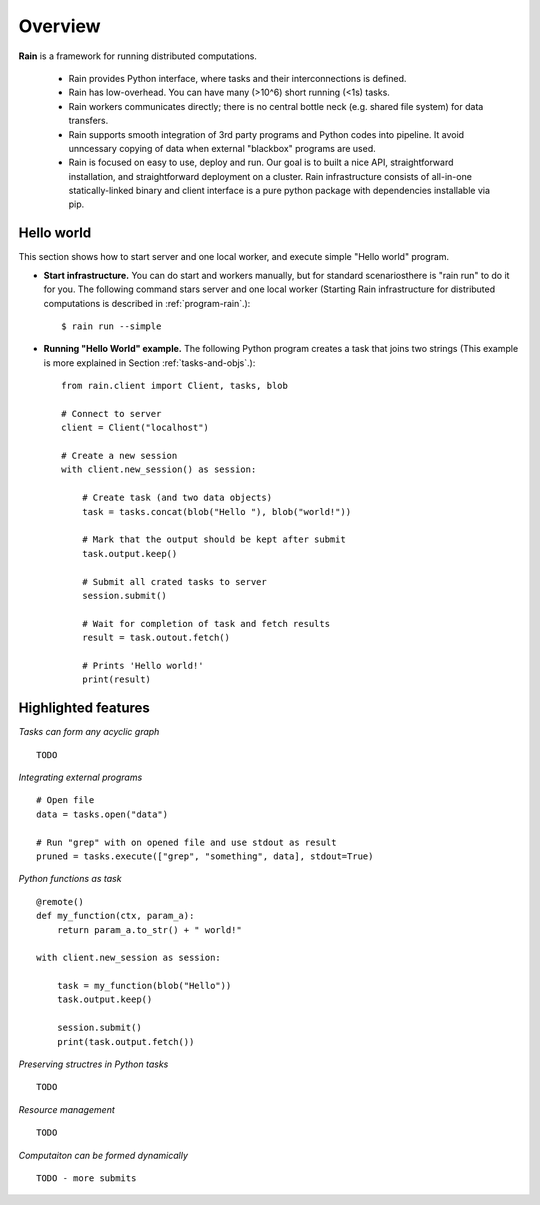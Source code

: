 Overview
********

**Rain** is a framework for running distributed computations.

   * Rain provides Python interface, where tasks and their interconnections is
     defined.
   * Rain has low-overhead. You can have many (>10^6) short running (<1s) tasks.
   * Rain workers communicates directly; there is no central bottle neck (e.g.
     shared file system) for data transfers.
   * Rain supports smooth integration of 3rd party programs and Python codes
     into pipeline. It avoid unncessary copying of data when external "blackbox"
     programs are used.
   * Rain is focused on easy to use, deploy and run. Our goal is to built a nice
     API, straightforward installation, and straightforward deployment on a
     cluster. Rain infrastructure consists of all-in-one statically-linked
     binary and client interface is a pure python package with dependencies
     installable via pip.


Hello world
===========

This section shows how to start server and one local worker, and execute simple
"Hello world" program.

- **Start infrastructure.** You can do start and workers manually, but for
  standard scenariosthere is "rain run" to do it for you. The following command
  stars server and one local worker (Starting Rain infrastructure for
  distributed computations is described in :ref:`program-rain`.)::

  $ rain run --simple

- **Running "Hello World" example.** The following Python program creates a task
  that joins two strings (This example is more explained in Section
  :ref:`tasks-and-objs`.)::

    from rain.client import Client, tasks, blob

    # Connect to server
    client = Client("localhost")  

    # Create a new session
    with client.new_session() as session:  

        # Create task (and two data objects)
        task = tasks.concat(blob("Hello "), blob("world!"))

        # Mark that the output should be kept after submit
        task.output.keep()

        # Submit all crated tasks to server
        session.submit()

        # Wait for completion of task and fetch results
        result = task.outout.fetch()

        # Prints 'Hello world!'
        print(result)  



Highlighted features
====================


*Tasks can form any acyclic graph*
::

    TODO


*Integrating external programs*
::

    # Open file
    data = tasks.open("data")

    # Run "grep" with on opened file and use stdout as result
    pruned = tasks.execute(["grep", "something", data], stdout=True)



*Python functions as task*
::

    @remote()
    def my_function(ctx, param_a):
        return param_a.to_str() + " world!"

    with client.new_session as session:

        task = my_function(blob("Hello"))
        task.output.keep()

        session.submit()
        print(task.output.fetch())


*Preserving structres in Python tasks*
::

    TODO


*Resource management*
::

    TODO


*Computaiton can be formed dynamically*
::

    TODO - more submits
